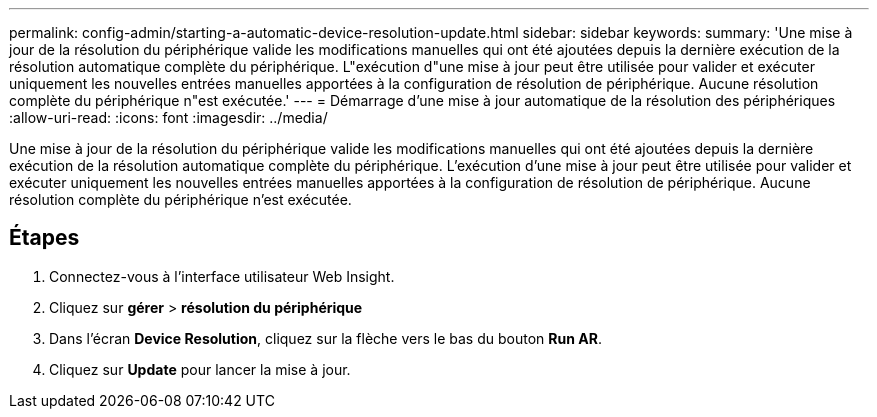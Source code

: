 ---
permalink: config-admin/starting-a-automatic-device-resolution-update.html 
sidebar: sidebar 
keywords:  
summary: 'Une mise à jour de la résolution du périphérique valide les modifications manuelles qui ont été ajoutées depuis la dernière exécution de la résolution automatique complète du périphérique. L"exécution d"une mise à jour peut être utilisée pour valider et exécuter uniquement les nouvelles entrées manuelles apportées à la configuration de résolution de périphérique. Aucune résolution complète du périphérique n"est exécutée.' 
---
= Démarrage d'une mise à jour automatique de la résolution des périphériques
:allow-uri-read: 
:icons: font
:imagesdir: ../media/


[role="lead"]
Une mise à jour de la résolution du périphérique valide les modifications manuelles qui ont été ajoutées depuis la dernière exécution de la résolution automatique complète du périphérique. L'exécution d'une mise à jour peut être utilisée pour valider et exécuter uniquement les nouvelles entrées manuelles apportées à la configuration de résolution de périphérique. Aucune résolution complète du périphérique n'est exécutée.



== Étapes

. Connectez-vous à l'interface utilisateur Web Insight.
. Cliquez sur *gérer* > *résolution du périphérique*
. Dans l'écran *Device Resolution*, cliquez sur la flèche vers le bas du bouton *Run AR*.
. Cliquez sur *Update* pour lancer la mise à jour.

